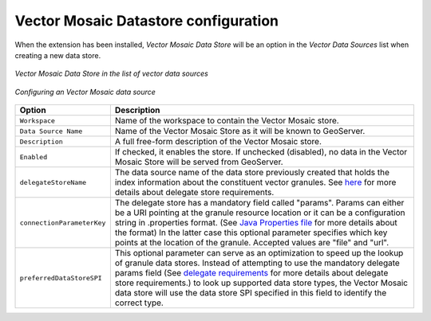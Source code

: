 .. _community_vector_mosaic_config:

Vector Mosaic Datastore configuration
=====================================

When the extension has been installed, `Vector Mosaic Data Store` will be an option in the `Vector Data Sources` list when creating a new data store.

.. figure:: images/vector-mosaic-vector-create.png
   :align: center

   *Vector Mosaic Data Store in the list of vector data sources*

.. figure:: images/vector-mosaic-vector-configure.png
   :align: center

   *Configuring an Vector Mosaic data source*

.. list-table::
   :widths: 20 80

   * - **Option**
     - **Description**
   * - ``Workspace``
     - Name of the workspace to contain the Vector Mosaic store.
   * - ``Data Source Name``
     - Name of the Vector Mosaic Store as it will be known to GeoServer. 
   * - ``Description``
     - A full free-form description of the Vector Mosaic store.
   * - ``Enabled``
     -  If checked, it enables the store. If unchecked (disabled), no data in the Vector Mosaic Store will be served from GeoServer.
   * - ``delegateStoreName``
     - The data source name of the data store previously created that holds the index information about the constituent vector granules.  See `here <delegate.html>`_ for more details about delegate store requirements.
   * - ``connectionParameterKey``
     - The delegate store has a mandatory field called "params". Params can either be a URI pointing at the granule resource location or it can be a configuration string in .properties format. (See `Java Properties file <https://en.wikipedia.org/wiki/.properties>`_ for more details about the format) In the latter case this optional parameter specifies which key points at the location of the granule.  Accepted values are "file" and "url".
   * - ``preferredDataStoreSPI``
     - This optional parameter can serve as an optimization to speed up the lookup of granule data stores.  Instead of attempting to use the mandatory delegate params field (See `delegate requirements <delegate.html>`_ for more details about delegate store requirements.) to look up supported data store types, the Vector Mosaic data store will use the data store SPI specified in this field to identify the correct type.

